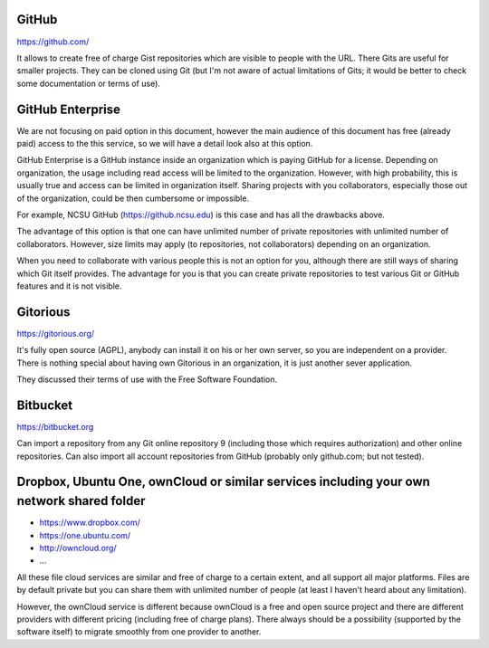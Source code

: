 GitHub
======

https://github.com/

It allows to create free of charge Gist repositories which are visible
to people with the URL. There Gits are useful for smaller projects.
They can be cloned using Git (but I'm not aware of actual limitations
of Gits; it would be better to check some documentation or terms of use).


GitHub Enterprise
=================

We are not focusing on paid option in this document, however the main
audience of this document has free (already paid) access to the this
service, so we will have a detail look also at this option.

GitHub Enterprise is a GitHub instance inside an organization which
is paying GitHub for a license. Depending on organization, the usage
including read access will be limited to the organization. However,
with high probability, this is usually true and access can be
limited in organization itself. Sharing projects with you collaborators,
especially those out of the organization, could be then cumbersome or
impossible.

For example, NCSU GitHub (https://github.ncsu.edu) is this case and
has all the drawbacks above.

The advantage of this option is that one can have unlimited number of
private repositories with unlimited number of collaborators. However,
size limits may apply (to repositories, not collaborators) depending
on an organization.

When you need to collaborate with various people this is not an option
for you, although there are still ways of sharing which Git itself provides.
The advantage for you is that you can create private repositories to
test various Git or GitHub features and it is not visible.


Gitorious
=========

https://gitorious.org/

It's fully open source (AGPL), anybody can install it on his or her own
server, so you are independent on a provider. There is nothing special
about having own Gitorious in an organization, it is just another sever
application.

They discussed their terms of use with the Free Software Foundation.

Bitbucket
=========

https://bitbucket.org

Can import a repository from any Git online repository 9 (including
those which requires authorization) and other online repositories.
Can also import all account repositories from GitHub (probably only
github.com; but not tested).


Dropbox, Ubuntu One, ownCloud or similar services including your own network shared folder
==========================================================================================

* https://www.dropbox.com/
* https://one.ubuntu.com/
* http://owncloud.org/
* ...

All these file cloud services are similar and free of charge to
a certain extent, and all support all major platforms. Files are
by default private but you can share them with unlimited number
of people (at least I haven't heard about any limitation).

However, the ownCloud service is different because ownCloud is
a free and open source project and there are different providers
with different pricing (including free of charge plans). There
always should be a possibility (supported by the software itself)
to migrate smoothly from one provider to another.
